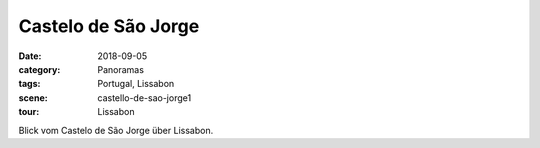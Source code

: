 Castelo de São Jorge
====================

:date:     2018-09-05
:category: Panoramas
:tags:     Portugal, Lissabon
:scene:    castello-de-sao-jorge1
:tour:     Lissabon

Blick vom Castelo de São Jorge über Lissabon.
